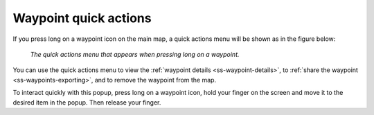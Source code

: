 .. _ss-waypoint-quick-actions:

Waypoint quick actions
======================
If you press long on a waypoint icon on the main map, a quick actions menu will be shown as in the figure below:

.. figure:: ../_static/waypoint-quick-actions.jpg
   :height: 568px
   :width: 320px
   :alt: Quick actions on a waypoint
   
   *The quick actions menu that appears when pressing long on a waypoint.*

You can use the quick actions menu to view the :ref:`waypoint details <ss-waypoint-details>`, to :ref:`share the waypoint <ss-waypoints-exporting>`, 
and to remove the waypoint from the map. 

To interact quickly with this popup, press long on a waypoint icon, hold your finger on the screen and move it to the desired item in the popup. Then release your finger.
